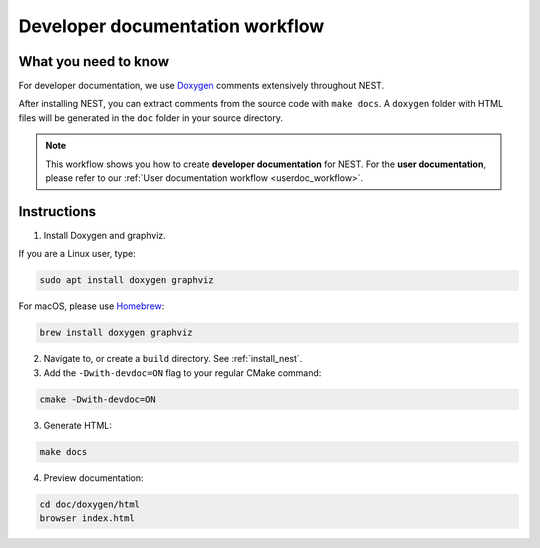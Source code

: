 .. _devdoc_workflow:

Developer documentation workflow
################################

What you need to know
+++++++++++++++++++++

For developer documentation, we use `Doxygen <http://doxygen.org/>`__
comments extensively throughout NEST.

After installing NEST, you can extract comments from the source code
with ``make docs``. A ``doxygen`` folder with HTML files will be
generated in the ``doc`` folder in your source directory.

.. note::

   This workflow shows you how to create **developer documentation**
   for NEST. For the **user documentation**, please refer to our
   :ref:`User documentation workflow <userdoc_workflow>`.

Instructions
++++++++++++

1. Install Doxygen and graphviz.

If you are a Linux user, type:

.. code-block::
   :name: Linux

   sudo apt install doxygen graphviz

For macOS, please use `Homebrew <https://brew.sh/>`_:

.. code-block::

   brew install doxygen graphviz

2. Navigate to, or create a ``build`` directory. See :ref:`install_nest`.

3. Add the ``-Dwith-devdoc=ON`` flag to your regular CMake command:

.. code-block::

   cmake -Dwith-devdoc=ON

3. Generate HTML:

.. code-block::

   make docs

4. Preview documentation:

.. code-block::

   cd doc/doxygen/html
   browser index.html
